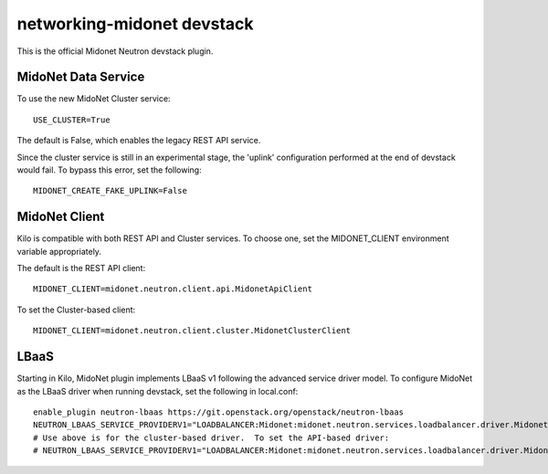 ===========================
networking-midonet devstack
===========================

This is the official Midonet Neutron devstack plugin.


MidoNet Data Service
--------------------

To use the new MidoNet Cluster service:

::

 USE_CLUSTER=True

The default is False, which enables the legacy REST API service.

Since the cluster service is still in an experimental stage, the 'uplink'
configuration performed at the end of devstack would fail.  To bypass this
error, set the following:

::

 MIDONET_CREATE_FAKE_UPLINK=False


MidoNet Client
--------------

Kilo is compatible with both REST API and Cluster services.  To choose one, set
the MIDONET_CLIENT environment variable appropriately.

The default is the REST API client:

::

 MIDONET_CLIENT=midonet.neutron.client.api.MidonetApiClient


To set the Cluster-based client:

::

 MIDONET_CLIENT=midonet.neutron.client.cluster.MidonetClusterClient


LBaaS
-----

Starting in Kilo, MidoNet plugin implements LBaaS v1 following the advanced
service driver model.  To configure MidoNet as the LBaaS driver when running
devstack, set the following in local.conf:

::

    enable_plugin neutron-lbaas https://git.openstack.org/openstack/neutron-lbaas
    NEUTRON_LBAAS_SERVICE_PROVIDERV1="LOADBALANCER:Midonet:midonet.neutron.services.loadbalancer.driver.MidonetLoadbalancerDriver:default"
    # Use above is for the cluster-based driver.  To set the API-based driver:
    # NEUTRON_LBAAS_SERVICE_PROVIDERV1="LOADBALANCER:Midonet:midonet.neutron.services.loadbalancer.driver.MidonetApiLoadbalancerDriver:default"

